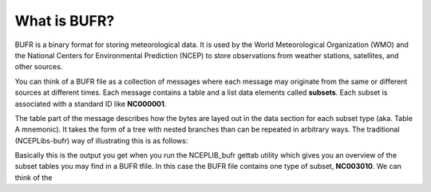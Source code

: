 .. _overview:

What is BUFR?
=============

BUFR is a binary format for storing meteorological data. It is used by the World Meteorological
Organization (WMO) and the National Centers for Environmental Prediction (NCEP) to store
observations from weather stations, satellites, and other sources.

You can think of a BUFR file as a collection of messages where each message may originate from the
same or different sources at different times. Each message contains a table and a list data elements
called **subsets**. Each subset is associated with a standard ID like **NC000001**.

The table part of the message describes how the bytes are layed out in the data section for each
subset type (aka. Table A mnemonic). It takes the form of a tree with nested branches than can be
repeated in arbitrary ways. The traditional (NCEPLibs-bufr) way of illustrating this is as follows:

.. image:: /_static/NCEPLIB-table.png

Basically this is the output you get when you run the NCEPLIB_bufr gettab utility which gives you
an overview of the subset tables you may find in a BUFR tfile. In this case the BUFR file contains
one type of subset, **NC003010**. We can think of the

